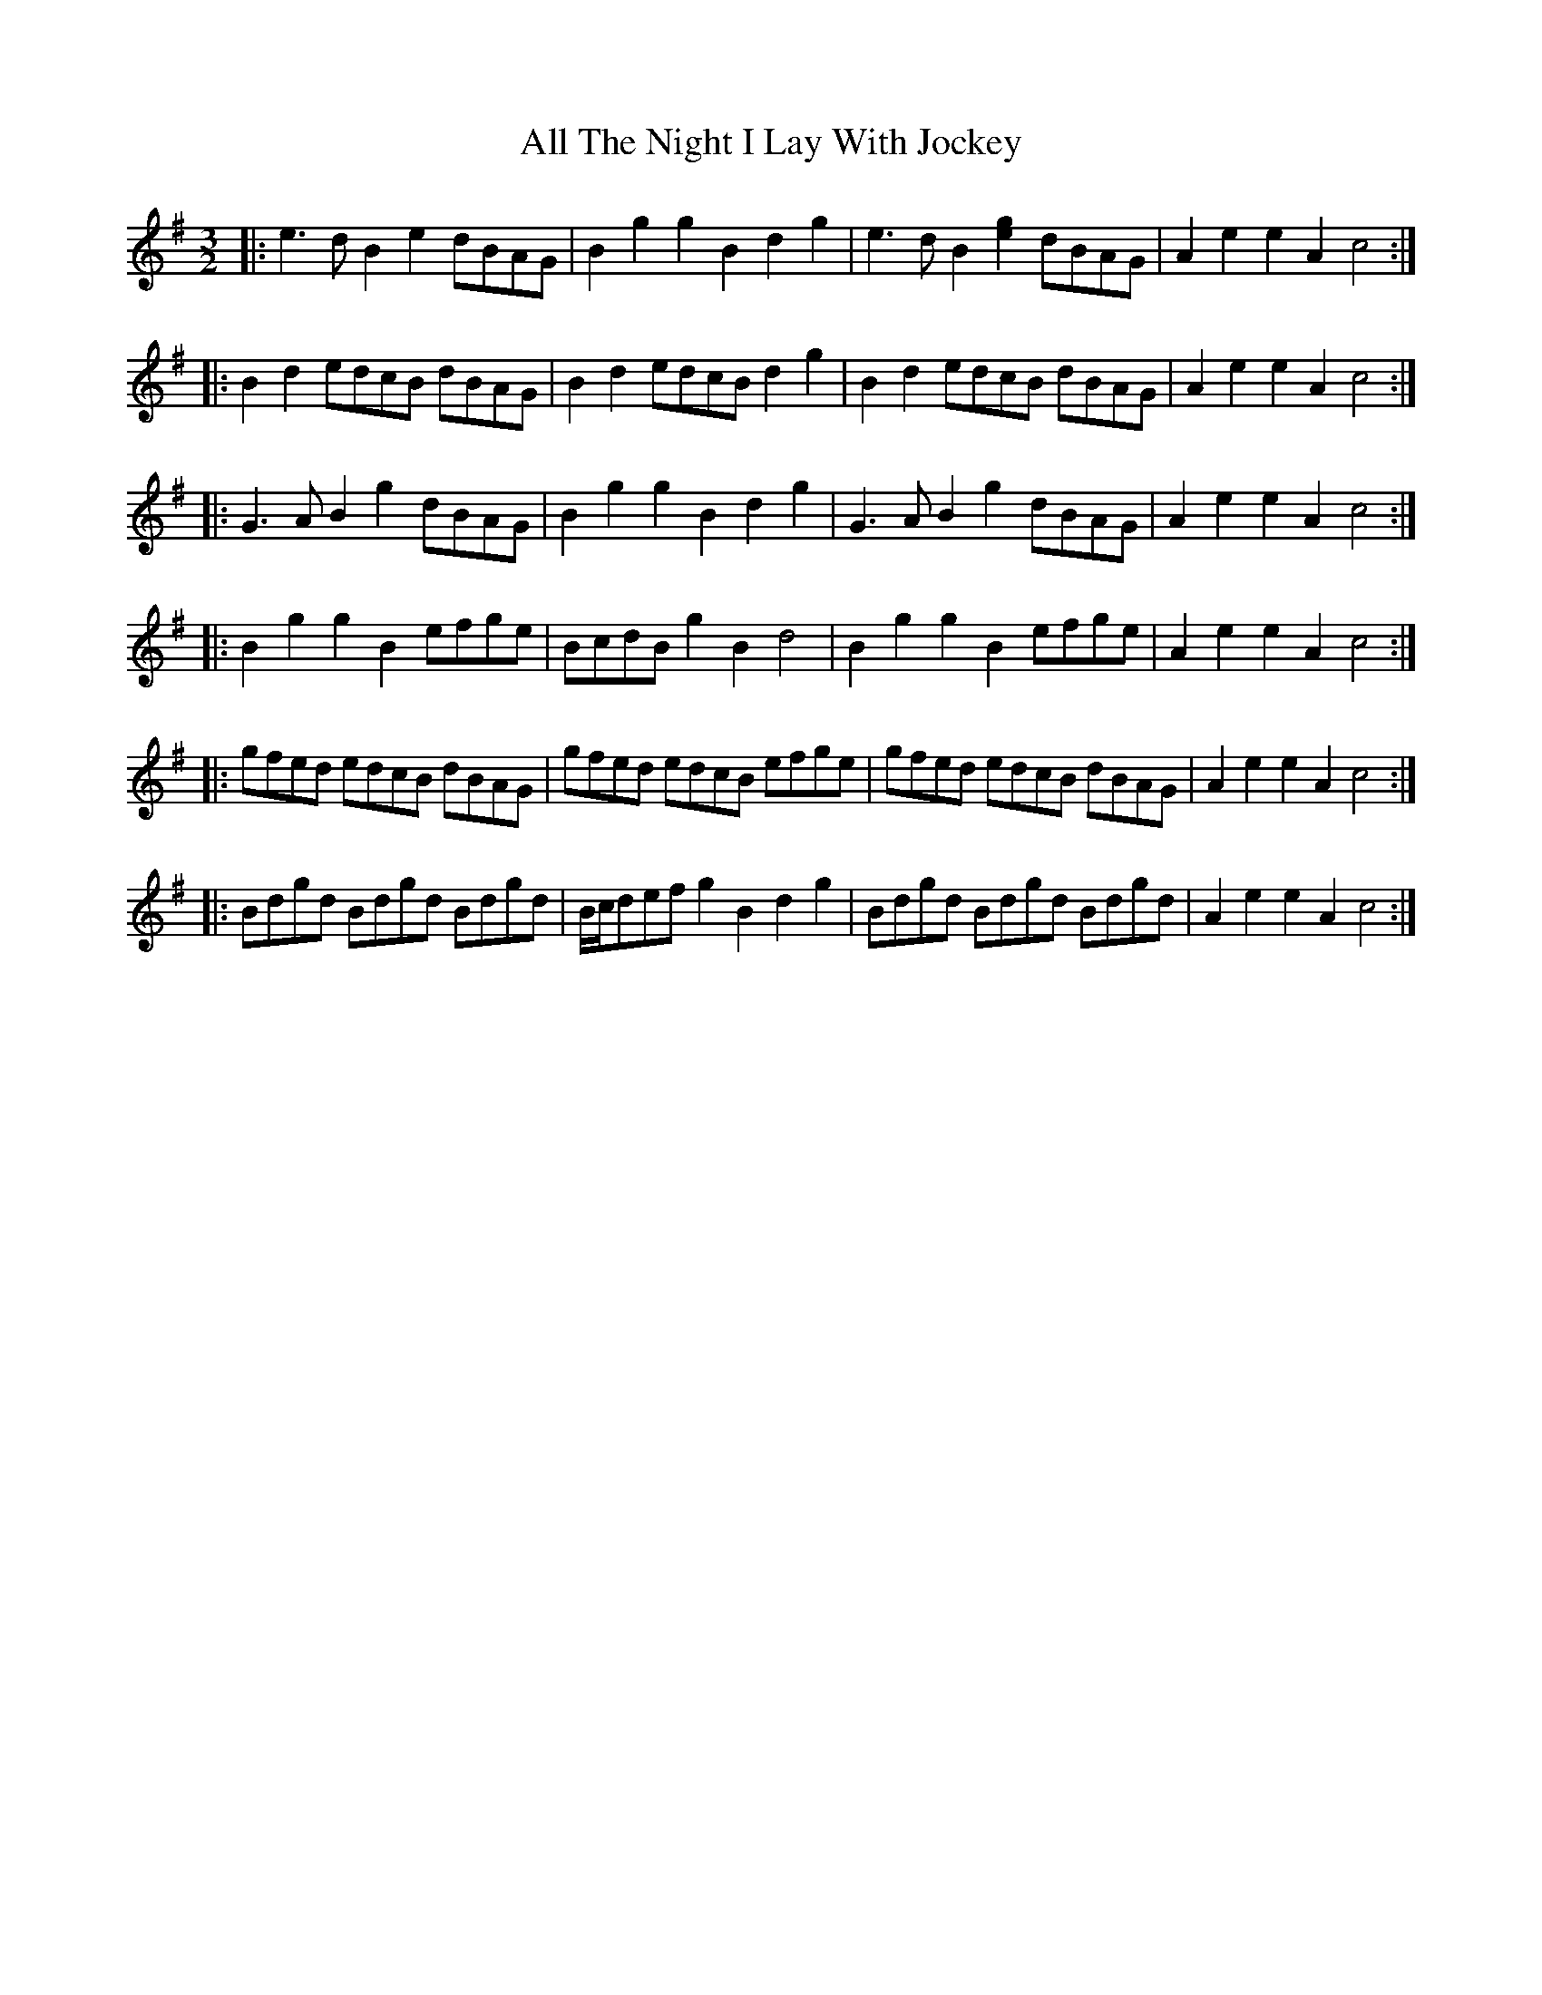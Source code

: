 X: 970
T: All The Night I Lay With Jockey
R: three-two
M: 3/2
K: Gmajor
|:e3d B2e2 dBAG|B2g2 g2B2 d2g2|e3d B2[e2g2] dBAG|A2e2 e2A2 c4:|
|:B2d2 edcB dBAG|B2d2 edcB d2g2|B2d2 edcB dBAG|A2e2 e2A2 c4:|
|:G3A B2g2 dBAG|B2g2 g2B2 d2g2|G3A B2g2 dBAG|A2e2 e2A2 c4:|
|:B2g2 g2B2 efge|BcdB g2B2 d4|B2g2 g2B2 efge|A2e2 e2A2 c4:|
|:gfed edcB dBAG|gfed edcB efge|gfed edcB dBAG|A2e2 e2A2 c4:|
|:Bdgd Bdgd Bdgd|B/c/def g2B2 d2g2|Bdgd Bdgd Bdgd|A2e2 e2A2 c4:|

